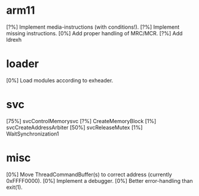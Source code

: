 #+STARTUP:showall

* arm11
[?%] Implement media-instructions (with conditions!).
[?%] Implement missing instructions.
[0%] Add proper handling of MRC/MCR.
[?%] Add ldrexh

* loader
[0%] Load modules according to exheader.

* svc
[75%] svcControlMemorysvc
[?%] CreateMemoryBlock
[1%] svcCreateAddressArbiter
[50%] svcReleaseMutex
[1%] WaitSynchronization1

* misc
[0%] Move ThreadCommandBuffer(s) to correct address (currently 0xFFFF0000).
[0%] Implement a debugger.
[0%] Better error-handling than exit(1).
